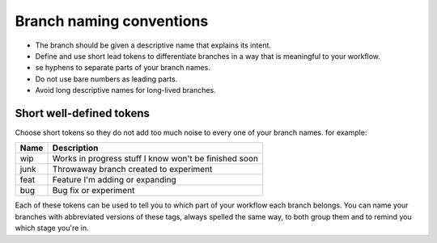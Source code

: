 Branch naming conventions
=========================

* The branch should be given a descriptive name that explains its intent. 
* Define and use short lead tokens to differentiate branches in a way that is meaningful to your workflow.
* se hyphens to separate parts of your branch names.
* Do not use bare numbers as leading parts.
* Avoid long descriptive names for long-lived branches.

Short well-defined tokens
-------------------------

Choose short tokens so they do not add too much noise to every one of your branch names. for example:

+------------+---------------------------------------------------------+
| Name       | Description                                             |
+============+=========================================================+
| wip        | Works in progress stuff I know won't be finished soon   |
+------------+---------------------------------------------------------+
| junk       | Throwaway branch created to experiment                  |
+------------+---------------------------------------------------------+
| feat       | Feature I'm adding or expanding                         |
+------------+---------------------------------------------------------+
| bug        | Bug fix or experiment                                   |
+------------+---------------------------------------------------------+

Each of these tokens can be used to tell you to which part of your workflow each branch belongs. You can name your branches with abbreviated versions of these tags, always spelled the same way, to both group them and to remind you which stage you're in.